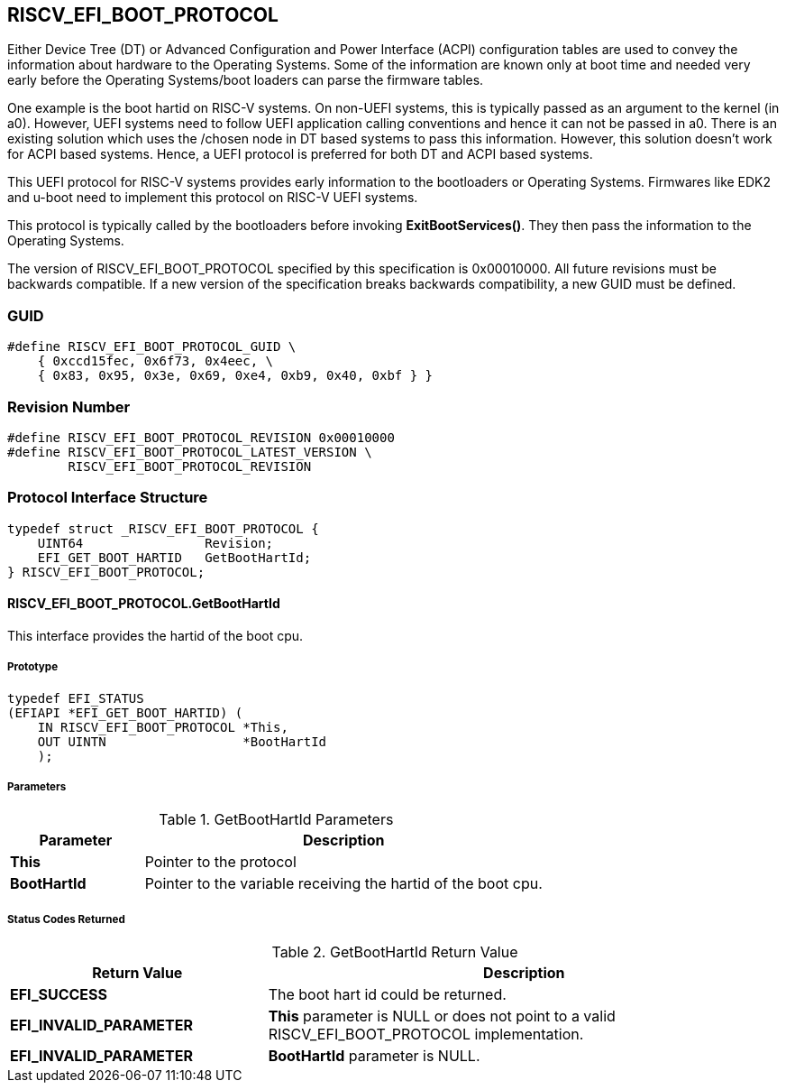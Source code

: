 [[boot_protocol]]
== RISCV_EFI_BOOT_PROTOCOL
Either Device Tree (DT) or Advanced Configuration and Power Interface (ACPI)
configuration tables are used to convey the information about hardware to the
Operating Systems. Some of the information are known only at boot time and
needed very early before the Operating Systems/boot loaders can parse the
firmware tables. 

One example is the boot hartid on RISC-V systems. On non-UEFI systems, this is
typically passed as an argument to the kernel (in a0). However, UEFI systems need
to follow UEFI application calling conventions and hence it can not be passed in
a0. There is an existing solution which uses the /chosen node in DT based systems
to pass this information. However, this solution doesn't work for ACPI based
systems. Hence, a UEFI protocol is preferred for both DT and ACPI based systems.

This UEFI protocol for RISC-V systems provides early information to the
bootloaders or Operating Systems. Firmwares like EDK2 and u-boot need to
implement this protocol on RISC-V UEFI systems.

This protocol is typically called by the bootloaders before invoking
*ExitBootServices()*. They then pass the information to the Operating
Systems.

The version of RISCV_EFI_BOOT_PROTOCOL specified by this specification is
0x00010000. All future revisions must be backwards compatible. If a new version
of the specification breaks backwards compatibility, a new GUID must be defined.

=== GUID
[source,C]
----
#define RISCV_EFI_BOOT_PROTOCOL_GUID \
    { 0xccd15fec, 0x6f73, 0x4eec, \
    { 0x83, 0x95, 0x3e, 0x69, 0xe4, 0xb9, 0x40, 0xbf } }
----

=== Revision Number
[source,C]
----
#define RISCV_EFI_BOOT_PROTOCOL_REVISION 0x00010000
#define RISCV_EFI_BOOT_PROTOCOL_LATEST_VERSION \
        RISCV_EFI_BOOT_PROTOCOL_REVISION
----

=== Protocol Interface Structure
[source,C]
----
typedef struct _RISCV_EFI_BOOT_PROTOCOL {
    UINT64                Revision;
    EFI_GET_BOOT_HARTID   GetBootHartId;
} RISCV_EFI_BOOT_PROTOCOL;
----

==== RISCV_EFI_BOOT_PROTOCOL.GetBootHartId
This interface provides the hartid of the boot cpu.

===== Prototype
[source,C]
----
typedef EFI_STATUS
(EFIAPI *EFI_GET_BOOT_HARTID) (
    IN RISCV_EFI_BOOT_PROTOCOL *This,
    OUT UINTN                  *BootHartId
    );
----

===== Parameters
.GetBootHartId Parameters
[cols="1,3",options="header"]
|===
|Parameter     | Description
| *This*       | Pointer to the protocol
| *BootHartId* | Pointer to the variable receiving the hartid of the boot cpu.
|===

===== Status Codes Returned
.GetBootHartId Return Value
[cols="1,2",options="header"]
|===
|Return Value             | Description
| *EFI_SUCCESS*           | The boot hart id could be returned.
| *EFI_INVALID_PARAMETER* | *This* parameter is NULL or does not point to a valid RISCV_EFI_BOOT_PROTOCOL implementation.
| *EFI_INVALID_PARAMETER* | *BootHartId* parameter is NULL.
|===
